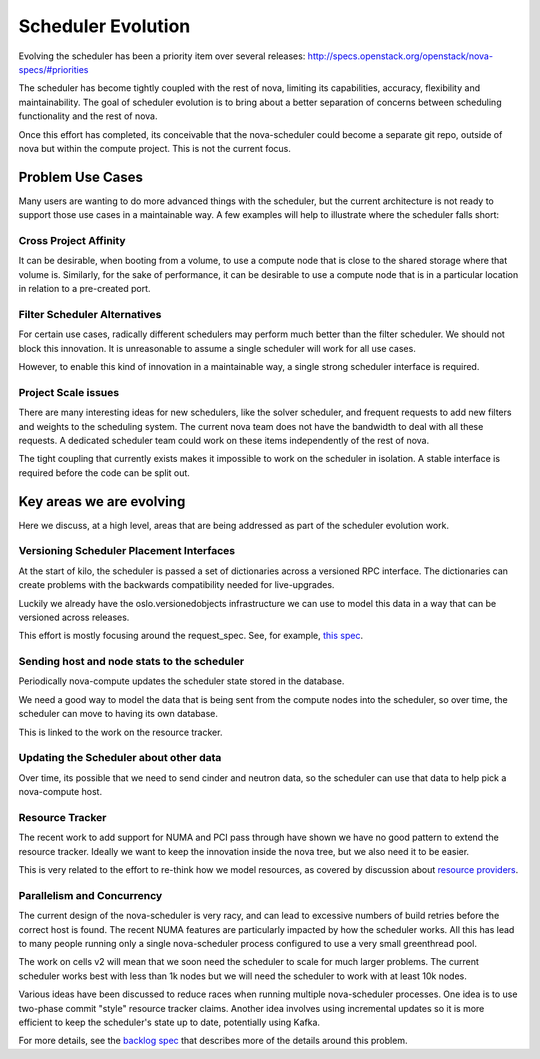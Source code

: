 ..
      Licensed under the Apache License, Version 2.0 (the "License"); you may
      not use this file except in compliance with the License. You may obtain
      a copy of the License at

          http://www.apache.org/licenses/LICENSE-2.0

      Unless required by applicable law or agreed to in writing, software
      distributed under the License is distributed on an "AS IS" BASIS, WITHOUT
      WARRANTIES OR CONDITIONS OF ANY KIND, either express or implied. See the
      License for the specific language governing permissions and limitations
      under the License.

===================
Scheduler Evolution
===================

Evolving the scheduler has been a priority item over several
releases: http://specs.openstack.org/openstack/nova-specs/#priorities

The scheduler has become tightly coupled with the rest of nova,
limiting its capabilities, accuracy, flexibility and maintainability.
The goal of scheduler evolution is to bring about a better separation of
concerns between scheduling functionality and the rest of nova.

Once this effort has completed, its conceivable that the nova-scheduler could
become a separate git repo, outside of nova but within the compute project.
This is not the current focus.

Problem Use Cases
==================

Many users are wanting to do more advanced things with the scheduler, but the
current architecture is not ready to support those use cases in a maintainable way.
A few examples will help to illustrate where the scheduler falls
short:

Cross Project Affinity
-----------------------

It can be desirable, when booting from a volume, to use a compute node
that is close to the shared storage where that volume is. Similarly, for
the sake of performance, it can be desirable to use a compute node that
is in a particular location in relation to a pre-created port.

Filter Scheduler Alternatives
------------------------------

For certain use cases, radically different schedulers may perform much better
than the filter scheduler. We should not block this innovation. It is
unreasonable to assume a single scheduler will work for all use cases.

However, to enable this kind of innovation in a maintainable way, a
single strong scheduler interface is required.

Project Scale issues
---------------------

There are many interesting ideas for new schedulers, like the solver scheduler,
and frequent requests to add new filters and weights to the scheduling system.
The current nova team does not have the bandwidth to deal with all these
requests. A dedicated scheduler team could work on these items independently
of the rest of nova.

The tight coupling that currently exists makes it impossible to work
on the scheduler in isolation. A stable interface is required before
the code can be split out.

Key areas we are evolving
==========================

Here we discuss, at a high level, areas that are being addressed as part of
the scheduler evolution work.

Versioning Scheduler Placement Interfaces
------------------------------------------

At the start of kilo, the scheduler is passed a set of dictionaries across
a versioned RPC interface. The dictionaries can create problems with the
backwards compatibility needed for live-upgrades.

Luckily we already have the oslo.versionedobjects infrastructure we can use
to model this data in a way that can be versioned across releases.

This effort is mostly focusing around the request_spec. See, for
example, `this spec`_.


Sending host and node stats to the scheduler
---------------------------------------------

Periodically nova-compute updates the scheduler state stored in
the database.

We need a good way to model the data that is being sent from the compute
nodes into the scheduler, so over time, the scheduler can move to having
its own database.

This is linked to the work on the resource tracker.

Updating the Scheduler about other data
----------------------------------------

Over time, its possible that we need to send cinder and neutron data, so
the scheduler can use that data to help pick a nova-compute host.

Resource Tracker
-----------------

The recent work to add support for NUMA and PCI pass through have shown we
have no good pattern to extend the resource tracker. Ideally we want to keep
the innovation inside the nova tree, but we also need it to be easier.

This is very related to the effort to re-think how we model resources, as
covered by discussion about `resource providers`_.

Parallelism and Concurrency
----------------------------

The current design of the nova-scheduler is very racy, and can lead to
excessive numbers of build retries before the correct host is found. The
recent NUMA features are particularly impacted by how the scheduler
works. All this has lead to many people running only a single
nova-scheduler process configured to use a very small greenthread pool.

The work on cells v2 will mean that we soon need the scheduler to scale for
much larger problems. The current scheduler works best with less than 1k nodes
but we will need the scheduler to work with at least 10k nodes.

Various ideas have been discussed to reduce races when running multiple
nova-scheduler processes. One idea is to use two-phase commit "style"
resource tracker claims. Another idea involves using incremental updates
so it is more efficient to keep the scheduler's state up to date,
potentially using Kafka.

For more details, see the `backlog spec`_ that describes more of the details
around this problem.

.. _this spec: http://specs.openstack.org/openstack/nova-specs/specs/kilo/approved/sched-select-destinations-use-request-spec-object.html
.. _resource providers: https://blueprints.launchpad.net/nova/+spec/resource-providers
.. _backlog spec: http://specs.openstack.org/openstack/nova-specs/specs/backlog/approved/parallel-scheduler.html
